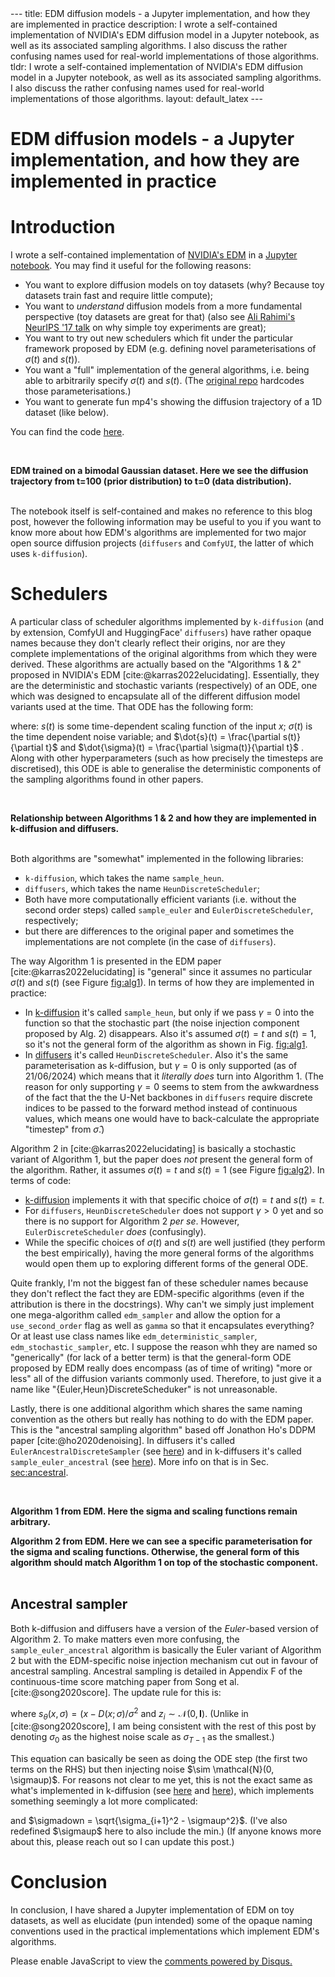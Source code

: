 #+OPTIONS: toc:nil
#+LATEX_HEADER: \newcommand{\dd}{\mathrm{d}}
#+LATEX_HEADER: \newcommand{\sigmadot}{\dot{\sigma}}
#+LATEX_HEADER: \newcommand{\sdot}{\dot{s}}
#+LATEX_HEADER: \newcommand{\sigmadown}{\sigma_{\text{down},(i,i+1)}}
#+LATEX_HEADER: \newcommand{\sigmaup}{\sigma_{\text{up},(i,i+1)}}
#+bibliography: SomeFile.bib
#+CSL_STYLE: ieee.csl

#+BEGIN_EXPORT html
---
title: EDM diffusion models - a Jupyter implementation, and how they are implemented in practice
description: I wrote a self-contained implementation of NVIDIA's EDM diffusion model in a Jupyter notebook, as well as its associated sampling algorithms. I also discuss the rather confusing names used for real-world implementations of those algorithms.
tldr: I wrote a self-contained implementation of NVIDIA's EDM diffusion model in a Jupyter notebook, as well as its associated sampling algorithms. I also discuss the rather confusing names used for real-world implementations of those algorithms.
layout: default_latex
---

<h1>EDM diffusion models - a Jupyter implementation, and how they are implemented in practice</h1>

<div hidden>
<!-- This should be consistent with LATEX_HEADER -->
$$\newcommand{\dd}{\mathrm{d}}$$
$$\newcommand{\sigmadot}{\dot{\sigma}}$$
$$\newcommand{\sdot}{\dot{s}}$$
$$\newcommand{\sigmadown}{\sigma_{\text{down},(i,i+1)}}$$
$$\newcommand{\sigmaup}{\sigma_{\text{up},(i,i+1)}}$$
</div>
#+END_EXPORT

# Some bullshit to be aware of:
# - org-cite-insert doesn't like enter, you have to do C-M-j
#   - See https://www.reddit.com/r/orgmode/comments/q58f4f/how_to_actually_insert_a_citation_with_orgcite/

* Introduction

I wrote a self-contained implementation of [[https://arxiv.org/abs/2206.00364][NVIDIA's EDM]] in a [[https://github.com/christopher-beckham/toy-edm][Jupyter notebook]]. You may find it useful for the following reasons:
- You want to explore diffusion models on toy datasets (why? Because toy datasets train fast and require little compute);
- You want to /understand/ diffusion models from a more fundamental perspective (toy datasets are great for that) (also see [[https://www.youtube.com/watch?v=ORHFOnaEzPc][Ali Rahimi's NeurIPS '17 talk]] on why simple toy experiments are great);
- You want to try out new schedulers which fit under the particular framework proposed by EDM (e.g. defining novel parameterisations of $\sigma(t)$ and $s(t)$).
- You want a "full" implementation of the general algorithms, i.e. being able to arbitrarily specify $\sigma(t)$ and $s(t)$. (The [[https://github.com/NVlabs/edm/blob/main/generate.py#L66-L71][original repo]] hardcodes those parameterisations.)
- You want to generate fun mp4's showing the diffusion trajectory of a 1D dataset (like below).

You can find the code [[https://github.com/christopher-beckham/toy-edm][here]].

<<fig:flowchart>>
#+BEGIN_EXPORT html
<div id="images">
<br />
<figure>
<img class="figg" src="/assets/hf_schedulers/edm-notebook-animation.gif" width="700" alt="" /> 
</figure>
<figcaption><b>EDM trained on a bimodal Gaussian dataset. Here we see the diffusion trajectory from t=100 (prior distribution) to t=0 (data distribution).</b></figcaption>
<br />
</div>
#+END_EXPORT

The notebook itself is self-contained and makes no reference to this blog post, however the following information may be useful to you if you want to know more about how EDM's algorithms are implemented for two major open source diffusion projects (=diffusers= and =ComfyUI=, the latter of which uses =k-diffusion=).

* Schedulers

A particular class of scheduler algorithms implemented by =k-diffusion= (and by extension, ComfyUI and HuggingFace' =diffusers=) have rather opaque names because they don't clearly reflect their origins, nor are they complete implementations of the original algorithms from which they were derived. These algorithms are actually based on the "Algorithms 1 & 2" proposed in NVIDIA's EDM [cite:@karras2022elucidating]. Essentially, they are the deterministic and stochastic variants (respectively) of an ODE, one which was designed to encapsulate all of the different diffusion model variants used at the time. That ODE has the following form:

#+NAME: edm_ode_general
\begin{align}
\dd x & = \Big[ \frac{\dot{s}(t)}{s(t)}x - s(t)^{2} \dot{\sigma}(t) \sigma(t) \nabla_{x} \log p\big(x/s(t); \sigma(t)\big) \Big] \dd t,
\end{align}

where: $s(t)$ is some time-dependent scaling function of the input $x$; $\sigma(t)$ is the time dependent noise variable; and $\dot{s}(t) = \frac{\partial s(t)}{\partial t}$ and $\dot{\sigma}(t) = \frac{\partial \sigma(t)}{\partial t}$ . Along with other hyperparameters (such as how precisely the timesteps are discretised), this ODE is able to generalise the deterministic components of the sampling algorithms found in other papers.

# (1) and (2) are actually based on specific algorithms propose in the EDM paper [cite:@karras2022elucidating]. A refresher on this is in Section [[sec:edm_intro]].

<<fig:flowchart>>
#+BEGIN_EXPORT html
<div id="images">
<br />
<figure>
<img class="figg" src="/assets/hf_schedulers/flowchart.png" width="700" alt="" /> 
</figure>
<figcaption><b>Relationship between Algorithms 1 & 2 and how they are implemented in k-diffusion and diffusers.</b></figcaption>
<br />
</div>
#+END_EXPORT

Both algorithms are "somewhat" implemented in the following libraries:
- =k-diffusion=, which takes the name =sample_heun=.
- =diffusers=, which takes the name =HeunDiscreteScheduler=;
- Both have more computationally efficient variants (i.e. without the second order steps) called =sample_euler= and =EulerDiscreteScheduler=, respectively;
- but there are differences to the original paper and sometimes the implementations are not complete (in the case of =diffusers=).

The way Algorithm 1 is presented in the EDM paper [cite:@karras2022elucidating] is "general" since it assumes no particular $\sigma(t)$ and $s(t)$ (see Figure [[fig:alg1]]). In terms of how they are implemented in practice:
- In [[https://github.com/crowsonkb/k-diffusion/blob/master/k_diffusion/sampling.py#L159-L184][k-diffusion]] it's called =sample_heun=, but only if we pass $\gamma = 0$ into the function so that the stochastic part (the noise injection component proposed by Alg. 2) disappears. Also it's assumed $\sigma(t)=t$ and $s(t)=1$, so it's not the general form of the algorithm as shown in Fig. [[fig:alg1]].
- In [[https://huggingface.co/docs/diffusers/en/api/schedulers/heun][diffusers]] it's called =HeunDiscreteScheduler=. Also it's the same parameterisation as k-diffusion, but $\gamma = 0$ is only supported (as of 21/06/2024) which means that it /literally does/ turn into Algorithm 1. (The reason for only supporting $\gamma = 0$ seems to stem from the awkwardness of the fact that the the U-Net backbones in =diffusers= require discrete indices to be passed to the forward method instead of continuous values, which means one would have to back-calculate the appropriate "timestep" from $\hat{\sigma}$.)

Algorithm 2 in [cite:@karras2022elucidating] is basically a stochastic variant of Algorithm 1, but the paper does /not/ present the general form of the algorithm. Rather, it assumes $\sigma(t) = t$ and $s(t) = 1$ (see Figure [[fig:alg2]]). In terms of code:
- [[https://github.com/crowsonkb/k-diffusion/blob/master/k_diffusion/sampling.py#L159-L184][k-diffusion]] implements it with that specific choice of  $\sigma(t)=t$ and $s(t)=t$.
- For =diffusers=, =HeunDiscreteScheduler= does not support $\gamma > 0$ yet and so there is no support for Algorithm 2 /per se/. However, =EulerDiscreteScheduler= /does/ (confusingly).
- While the specific choices of $\sigma(t)$ and $s(t)$ are well justified (they perform the best empirically), having the more general forms of the algorithms would open them up to exploring different forms of the general ODE.

Quite frankly, I'm not the biggest fan of these scheduler names because they don't reflect the fact they are EDM-specific algorithms (even if the attribution is there in the docstrings). Why can't we simply just implement one mega-algorithm called =edm_sampler= and allow the option for a =use_second_order= flag as well as =gamma= so that it encapsulates everything? Or at least use class names like =edm_deterministic_sampler=, =edm_stochastic_sampler=, etc. I suppose the reason whh they are named so "generically" (for lack of a better term) is that the general-form ODE proposed by EDM really does encompass (as of time of writing) "more or less" all of the diffusion variants commonly used. Therefore, to just give it a name like "{Euler,Heun}DiscreteScheduker" is not unreasonable.

Lastly, there is one additional algorithm which shares the same naming convention as the others but really has nothing to do with the EDM paper. This is the "ancestral sampling algorithm" based off Jonathon Ho's DDPM paper [cite:@ho2020denoising]. In diffusers it's called =EulerAncestralDiscreteSampler= (see [[https://github.com/huggingface/diffusers/blob/v0.30.3/src/diffusers/schedulers/scheduling_euler_ancestral_discrete.py#L132][here]]) and in k-diffusers it's called =sample_euler_ancestral= (see [[https://github.com/crowsonkb/k-diffusion/blob/master/k_diffusion/sampling.py#L138-L155][here]]). More info on that is in Sec. [[sec:ancestral]].

<<fig:alg1>>
#+BEGIN_EXPORT html
<div id="images">
<br />
<figure>
<img class="figg" src="/assets/hf_schedulers/edm-alg1.png" width="700" alt="" /> 
</figure>
<figcaption><b>Algorithm 1 from EDM. Here the sigma and scaling functions remain arbitrary.</b></figcaption>
</div>
#+END_EXPORT

<<fig:alg2>>
#+BEGIN_EXPORT html
<div id="images">
<figure>
<img class="figg" src="/assets/hf_schedulers/edm-alg2.png" width="700" alt="" /> 
</figure>
<figcaption><b>Algorithm 2 from EDM. Here we can see a specific parameterisation for the sigma and scaling functions. Otherwise, the general form of this algorithm should match Algorithm 1 on top of the stochastic component.</b></figcaption>
<br />
</div>
#+END_EXPORT

# Furthermore, the implementation of the algorithm is assuming specific values for two sampling hyperparameters which are $\sigma(t)$ and $s(t)$, which in this case are $\sigma(t) = t$ and $s(t)=1$. While these hardcoded choices are empirically justified (see figures in [cite:@karras2022elucidating]), it would have been better if the more general forms of the algorithm were implemented with "sane defaults" $\sigma(t) = t$ and $s(t) = 1$.

** <<sec:ancestral>>  Ancestral sampler

Both k-diffusion and diffusers have a version of the /Euler/-based version of Algorithm 2. To make matters even more confusing, the =sample_euler_ancestral= algorithm is basically the Euler variant of Algorithm 2 but with the EDM-specific noise injection mechanism cut out in favour of ancestral sampling. Ancestral sampling is detailed in Appendix F of the continuous-time score matching paper from Song et al. [cite:@song2020score]. The update rule for this is:

\begin{align}
x_{i+1} & = x_i + (\sigma_{i+1}^2 - \sigma_{i}^2) s_{\theta}(x_i, \sigma_i) + \sqrt{\frac{\sigma_{i+1}^2(\sigma_{i}^{2}-\sigma_{i+1}^2)}{\sigma_i^2}}z_i \\
& = x_i + (\sigma_{i+1}^2 - \sigma_{i}^2) s_{\theta}(x_i, \sigma_i) + \frac{\sigma_{i+1}}{\sigma_i} \sqrt{\sigma_i^2 - \sigma_{i+1}^2} z_i,
\end{align}

where $s_{\theta}(x, \sigma) = (x - D(x; \sigma) / \sigma^2$ and $z_i \sim \mathcal{N}(0, \mathbf{I})$. (Unlike in [cite:@song2020score], I am being consistent with the rest of this post by denoting $\sigma_0$ as the highest noise scale as $\sigma_{T-1}$ as the smallest.)

This equation can basically be seen as doing the ODE step (the first two terms on the RHS) but then injecting noise $\sim \mathcal{N}(0, \sigmaup)$. For reasons not clear to me yet, this is not the exact same as what's implemented in k-diffusion (see [[https://github.com/crowsonkb/k-diffusion/blob/master/k_diffusion/sampling.py#L138-L155][here]] and [[https://github.com/crowsonkb/k-diffusion/blob/master/k_diffusion/sampling.py#L51-L58][here]]), which implements something seemingly a lot more complicated:

\begin{align}
x_{i+1} = x_i + (\sigmadown - \sigma_{i}) s_{\theta}(x_i, \sigma_i) + \underbrace{\text{min}\Big(\frac{\sigma_{i+1}}{\sigma_i} \sqrt{\sigma_i^2 - \sigma_{i+1}^2}, \sigma_{i+1}\Big)}_{\sigmaup} z_i,
\end{align}

and $\sigmadown = \sqrt{\sigma_{i+1}^2 - \sigmaup^2}$. (I've also redefined $\sigmaup$ here to also include the min.) (If anyone knows more about this, please reach out so I can update this post.)

* Conclusion

In conclusion, I have shared a Jupyter implementation of EDM on toy datasets, as well as elucidate (pun intended) some of the opaque naming conventions used in the practical implementations which implement EDM's algorithms.

#+BIBLIOGRAPHY: here

#+BEGIN_EXPORT html
<div id="disqus_thread"></div>
  <script>
    var disqus_config = function () {
      this.page.url = '{{ page.url | absolute_url }}';
      this.page.identifier = '{{ page.url | absolute_url }}';
    };
    (function() {
      var d = document, s = d.createElement('script');
      s.src = 'https://www-beckham-nz.disqus.com/embed.js';
      s.setAttribute('data-timestamp', +new Date());
      (d.head || d.body).appendChild(s);
    })();
  </script>
  <noscript>Please enable JavaScript to view the <a href="https://disqus.com/?ref_noscript" rel="nofollow">comments powered by Disqus.</a></noscript>
#+END_EXPORT
